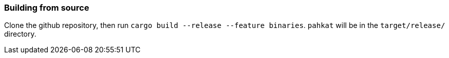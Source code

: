 === Building from source

Clone the github repository, then run `cargo build --release --feature binaries`. `pahkat` will be in the `target/release/` directory.